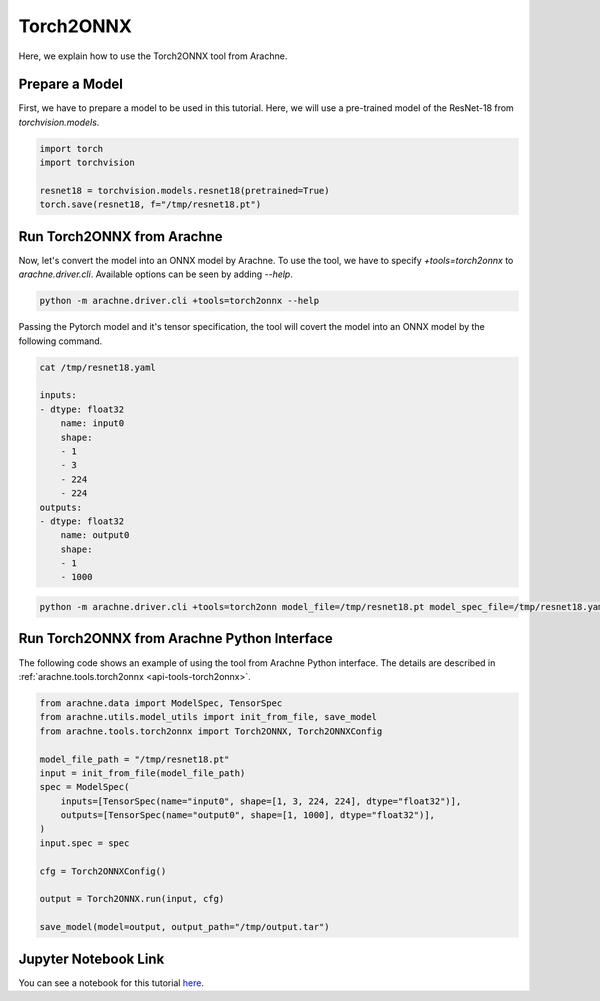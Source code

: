 Torch2ONNX
==========

Here, we explain how to use the Torch2ONNX tool from Arachne.


Prepare a Model
---------------

First, we have to prepare a model to be used in this tutorial.
Here, we will use a pre-trained model of the ResNet-18 from `torchvision.models`.

.. code:: python

    import torch
    import torchvision

    resnet18 = torchvision.models.resnet18(pretrained=True)
    torch.save(resnet18, f="/tmp/resnet18.pt")


Run Torch2ONNX from Arachne
---------------------------

Now, let's convert the model into an ONNX model by Arachne.
To use the tool, we have to specify `+tools=torch2onnx` to `arachne.driver.cli`.
Available options can be seen by adding `--help`.

.. code:: bash

    python -m arachne.driver.cli +tools=torch2onnx --help


Passing the Pytorch model and it's tensor specification, the tool will covert the model into an ONNX model by the following command.

.. code:: bash

    cat /tmp/resnet18.yaml

    inputs:
    - dtype: float32
        name: input0
        shape:
        - 1
        - 3
        - 224
        - 224
    outputs:
    - dtype: float32
        name: output0
        shape:
        - 1
        - 1000



.. code:: bash

    python -m arachne.driver.cli +tools=torch2onn model_file=/tmp/resnet18.pt model_spec_file=/tmp/resnet18.yaml output_path=/tmp/output.tar


Run Torch2ONNX from Arachne Python Interface
--------------------------------------------

The following code shows an example of using the tool from Arachne Python interface.
The details are described in :ref:`arachne.tools.torch2onnx <api-tools-torch2onnx>`.

.. code:: python

    from arachne.data import ModelSpec, TensorSpec
    from arachne.utils.model_utils import init_from_file, save_model
    from arachne.tools.torch2onnx import Torch2ONNX, Torch2ONNXConfig

    model_file_path = "/tmp/resnet18.pt"
    input = init_from_file(model_file_path)
    spec = ModelSpec(
        inputs=[TensorSpec(name="input0", shape=[1, 3, 224, 224], dtype="float32")],
        outputs=[TensorSpec(name="output0", shape=[1, 1000], dtype="float32")],
    )
    input.spec = spec

    cfg = Torch2ONNXConfig()

    output = Torch2ONNX.run(input, cfg)

    save_model(model=output, output_path="/tmp/output.tar")

Jupyter Notebook Link
---------------------
You can see a notebook for this tutorial `here <https://github.com/fixstars/arachne/blob/main/examples/tools/run_torch2onnx.ipynb>`_.